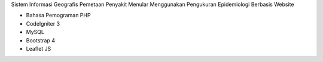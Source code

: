 Sistem Informasi Geografis Pemetaan Penyakit Menular Menggunakan Pengukuran Epidemiologi Berbasis Website

- Bahasa Pemograman PHP
- CodeIgniter 3
- MySQL
- Bootstrap 4
- Leaflet JS
